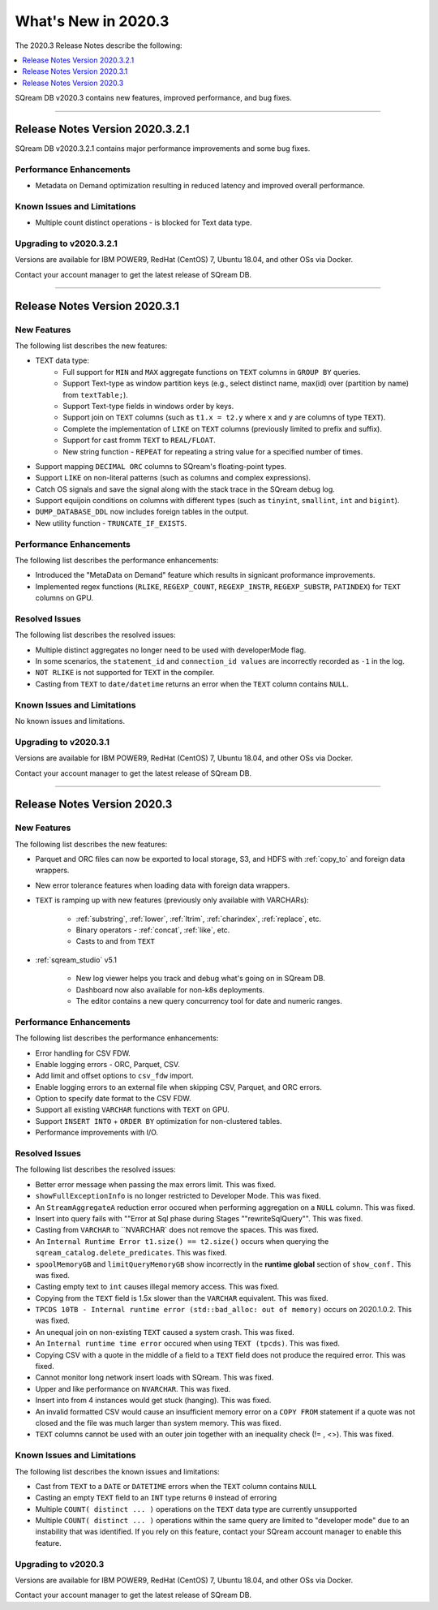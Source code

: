 .. _2020.3:

**************************
What's New in 2020.3
**************************
The 2020.3 Release Notes describe the following:

.. contents:: 
   :local:
   :depth: 1

SQream DB v2020.3 contains new features, improved performance, and bug fixes.

::::

Release Notes Version 2020.3.2.1
==============
SQream DB v2020.3.2.1 contains major performance improvements and some bug fixes.

Performance Enhancements
-------------
* Metadata on Demand optimization resulting in reduced latency and improved overall performance.


Known Issues and Limitations
-------------
* Multiple count distinct operations - is blocked for Text data type.

Upgrading to v2020.3.2.1
-------------

Versions are available for IBM POWER9, RedHat (CentOS) 7, Ubuntu 18.04, and other OSs via Docker.

Contact your account manager to get the latest release of SQream DB.



::::



Release Notes Version 2020.3.1
=================
New Features
-------------
The following list describes the new features:


* TEXT data type:
   * Full support for ``MIN`` and ``MAX`` aggregate functions on ``TEXT`` columns in ``GROUP BY`` queries.
   * Support Text-type as window partition keys (e.g., select distinct name, max(id) over (partition by name) from ``textTable;``).
   * Support Text-type fields in windows order by keys.
   * Support join on ``TEXT`` columns (such as ``t1.x = t2.y`` where ``x`` and ``y`` are columns of type ``TEXT``).
   * Complete the implementation of ``LIKE`` on ``TEXT`` columns (previously limited to prefix and suffix).
   * Support for cast fromm ``TEXT`` to ``REAL/FLOAT``.
   * New string function - ``REPEAT`` for repeating a string value for a specified number of times.
   
* Support mapping ``DECIMAL ORC`` columns to SQream's floating-point types.
   
* Support ``LIKE`` on non-literal patterns (such as columns and complex expressions).

* Catch OS signals and save the signal along with the stack trace in the SQream debug log.

* Support equijoin conditions on columns with different types (such as ``tinyint``, ``smallint``, ``int`` and ``bigint``).

* ``DUMP_DATABASE_DDL`` now includes foreign tables in the  output.

* New utility function - ``TRUNCATE_IF_EXISTS``.


Performance Enhancements
-------------
The following list describes the performance enhancements:


* Introduced the "MetaData on Demand" feature which results in signicant proformance improvements.

* Implemented regex functions (``RLIKE``, ``REGEXP_COUNT``, ``REGEXP_INSTR``, ``REGEXP_SUBSTR``, ``PATINDEX``) for ``TEXT`` columns on GPU.


Resolved Issues
-------------
The following list describes the resolved issues:


* Multiple distinct aggregates no longer need to be used with developerMode flag.
* In some scenarios, the ``statement_id`` and ``connection_id values`` are incorrectly recorded as ``-1`` in the log.
* ``NOT RLIKE`` is not supported for ``TEXT`` in the compiler.
* Casting from ``TEXT`` to ``date/datetime`` returns an error when the ``TEXT`` column contains ``NULL``.


Known Issues and Limitations
-------------
No known issues and limitations.


Upgrading to v2020.3.1
----------------

Versions are available for IBM POWER9, RedHat (CentOS) 7, Ubuntu 18.04, and other OSs via Docker.

Contact your account manager to get the latest release of SQream DB.


::::

Release Notes Version 2020.3
=================


New Features
----------
The following list describes the new features:


* Parquet and ORC files can now be exported to local storage, S3, and HDFS with :ref:`copy_to` and foreign data wrappers.

* New error tolerance features when loading data with foreign data wrappers.

* ``TEXT`` is ramping up with new features (previously only available with VARCHARs):

    * :ref:`substring`, :ref:`lower`, :ref:`ltrim`, :ref:`charindex`, :ref:`replace`, etc.

    * Binary operators - :ref:`concat`, :ref:`like`, etc.

    * Casts to and from ``TEXT``

* :ref:`sqream_studio` v5.1
     
     * New log viewer helps you track and debug what's going on in SQream DB.
     
     * Dashboard now also available for non-k8s deployments.
     
     * The editor contains a new query concurrency tool for date and numeric ranges.
     


Performance Enhancements
----------
The following list describes the performance enhancements:


* Error handling for CSV FDW.
* Enable logging errors - ORC, Parquet, CSV.
* Add limit and offset options to ``csv_fdw`` import.
* Enable logging errors to an external file when skipping CSV, Parquet, and ORC errors.
* Option to specify date format to the CSV FDW.
* Support all existing ``VARCHAR`` functions with ``TEXT`` on GPU.
* Support ``INSERT INTO`` + ``ORDER BY`` optimization for non-clustered tables.
* Performance improvements with I/O.

Resolved Issues
---------------
The following list describes the resolved issues:


* Better error message when passing the max errors limit. This was fixed.
* ``showFullExceptionInfo`` is no longer restricted to Developer Mode. This was fixed.
* An ``StreamAggregateA`` reduction error occured when performing aggregation on a ``NULL`` column.  This was fixed.
* Insert into query fails with ""Error at Sql phase during Stages ""rewriteSqlQuery"". This was fixed.
* Casting from ``VARCHAR`` to ``NVARCHAR` does not remove the spaces. This was fixed.
* An ``Internal Runtime Error t1.size() == t2.size()`` occurs when querying the ``sqream_catalog.delete_predicates``.  This was fixed.
* ``spoolMemoryGB`` and ``limitQueryMemoryGB`` show incorrectly in the **runtime global** section of ``show_conf.``  This was fixed.
* Casting empty text to ``int`` causes illegal memory access. This was fixed.
* Copying from the ``TEXT`` field is 1.5x slower than the ``VARCHAR`` equivalent. This was fixed.
* ``TPCDS 10TB - Internal runtime error (std::bad_alloc: out of memory)`` occurs on 2020.1.0.2. This was fixed.
* An unequal join on non-existing ``TEXT`` caused a system crash.  This was fixed.
* An ``Internal runtime time error`` occured when using ``TEXT (tpcds)``.  This was fixed.
* Copying CSV with a quote in the middle of a field to a ``TEXT`` field does not produce the required error.  This was fixed.
* Cannot monitor long network insert loads with SQream. This was fixed.
* Upper and like performance on ``NVARCHAR``. This was fixed.
* Insert into from 4 instances would get stuck (hanging).  This was fixed.
* An invalid formatted CSV would cause an insufficient memory error on a ``COPY FROM`` statement if a quote was not closed and the file was much larger than system memory. This was fixed.
* ``TEXT`` columns cannot be used with an outer join together with an inequality check (!= , <>). This was fixed.

Known Issues and Limitations
----------
The following list describes the known issues and limitations:


* Cast from ``TEXT`` to a ``DATE`` or ``DATETIME`` errors when the ``TEXT`` column contains ``NULL``

* Casting an empty ``TEXT`` field to an ``INT`` type returns ``0`` instead of erroring

* Multiple ``COUNT( distinct ... )`` operations on the ``TEXT`` data type are currently unsupported

* Multiple ``COUNT( distinct ... )`` operations within the same query are limited to "developer mode" due to an instability that was identified. If you rely on this feature, contact your SQream account manager to enable this feature.


Upgrading to v2020.3
----------

Versions are available for IBM POWER9, RedHat (CentOS) 7, Ubuntu 18.04, and other OSs via Docker.

Contact your account manager to get the latest release of SQream DB.
